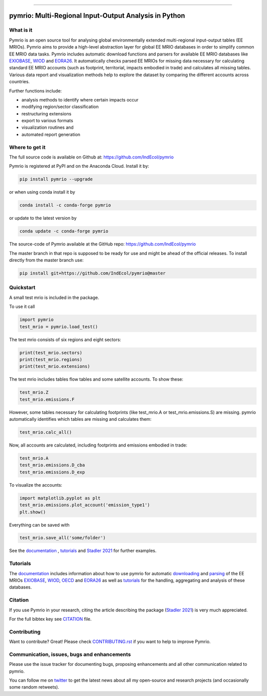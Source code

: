
.. image:: https://raw.githubusercontent.com/IndEcol/pymrio/master/doc/source/_static/textlogo.png
    :target: http://pymrio.readthedocs.io/en/latest/?badge=latest
    :alt: pymrio logo

-------

*******************************************************
pymrio: Multi-Regional Input-Output Analysis in Python
*******************************************************

.. image:: https://img.shields.io/pypi/v/pymrio.svg
    :target: https://pypi.python.org/pypi/pymrio/
.. image:: https://anaconda.org/conda-forge/pymrio/badges/version.svg   
    :target: https://anaconda.org/conda-forge/pymrio
.. image:: https://github.com/IndEcol/pymrio/workflows/build/badge.svg
    :target: https://github.com/IndEcol/pymrio/actions
.. image:: https://coveralls.io/repos/github/IndEcol/pymrio/badge.svg?branch=master
    :target: https://coveralls.io/github/IndEcol/pymrio
.. image:: https://readthedocs.org/projects/pymrio/badge/?version=latest
    :target: http://pymrio.readthedocs.io/en/latest/?badge=latest
    :alt: Documentation Status
.. image:: https://img.shields.io/badge/License-GPL%20v3-blue.svg
    :target: https://www.gnu.org/licenses/gpl-3.0
.. image:: https://zenodo.org/badge/21688312.svg
    :target: https://zenodo.org/badge/latestdoi/21688312

What is it
==========

Pymrio is an open source tool for analysing global environmentally extended multi-regional input-output tables (EE MRIOs). 
Pymrio aims to provide a high-level abstraction layer for global EE MRIO databases in order to simplify common EE MRIO data tasks. 
Pymrio includes automatic download functions and parsers for available EE MRIO databases like EXIOBASE_, WIOD_ and EORA26_. 
It automatically checks parsed EE MRIOs for missing data necessary for calculating standard EE MRIO accounts (such as footprint, territorial, impacts embodied in trade) and calculates all missing tables. 
Various data report and visualization methods help to explore the dataset by comparing the different accounts across countries. 

Further functions include:

- analysis methods to identify where certain impacts occur
- modifying region/sector classification
- restructuring extensions
- export to various formats
- visualization routines and 
- automated report generation
  

Where to get it
===============

The full source code is available on Github at: https://github.com/IndEcol/pymrio

Pymrio is registered at PyPI and on the Anaconda Cloud. Install it by:

.. code:: bash

    pip install pymrio --upgrade
    
or when using conda install it by

.. code:: bash

    conda install -c conda-forge pymrio

or update to the latest version by

.. code:: bash

    conda update -c conda-forge pymrio

The source-code of Pymrio available at the GitHub repo: https://github.com/IndEcol/pymrio  

The master branch in that repo is supposed to be ready for use and might be 
ahead of the official releases. To install directly from the master branch use:

.. code:: bash

    pip install git+https://github.com/IndEcol/pymrio@master



Quickstart    
==========

A small test mrio is included in the package. 

To use it call

.. code:: python

    import pymrio
    test_mrio = pymrio.load_test()

The test mrio consists of six regions and eight sectors:  

.. code:: python


    print(test_mrio.sectors)
    print(test_mrio.regions)
    print(test_mrio.extensions)

The test mrio includes tables flow tables and some satellite accounts. 
To show these:

.. code:: python

    test_mrio.Z
    test_mrio.emissions.F
    
However, some tables necessary for calculating footprints (like test_mrio.A or test_mrio.emissions.S) are missing. pymrio automatically identifies which tables are missing and calculates them: 

.. code:: python

    test_mrio.calc_all()

Now, all accounts are calculated, including footprints and emissions embodied in trade:

.. code:: python

    test_mrio.A
    test_mrio.emissions.D_cba
    test_mrio.emissions.D_exp

To visualize the accounts:


.. code:: python

    import matplotlib.pyplot as plt
    test_mrio.emissions.plot_account('emission_type1')
    plt.show()

Everything can be saved with

.. code:: python
    
    test_mrio.save_all('some/folder')

See the documentation_ , tutorials_ and  `Stadler 2021`_ for further examples.

Tutorials
=========

The documentation_ includes information about how to use pymrio for automatic downloading_ and parsing_ of the EE MRIOs EXIOBASE_, WIOD_, OECD_ and EORA26_ as well as tutorials_ for the handling, aggregating and analysis of these databases. 

Citation
========

If you use Pymrio in your research, citing the article describing the package 
(`Stadler 2021`_) is very much appreciated. 

.. _`Stadler 2021`: https://openresearchsoftware.metajnl.com/articles/10.5334/jors.251/

For the full bibtex key see CITATION_ file.

.. _CITATION: CITATION

Contributing
=============

Want to contribute? Great!
Please check `CONTRIBUTING.rst`_ if you want to help to improve Pymrio.
  
.. _CONTRIBUTING.rst: https://github.com/IndEcol/pymrio/blob/master/CONTRIBUTING.rst
   
Communication, issues, bugs and enhancements
============================================


Please use the issue tracker for documenting bugs, proposing enhancements and all other communication related to pymrio.

You can follow me on twitter_ to get the latest news about all my open-source and research projects (and occasionally some random retweets).

.. _twitter: https://twitter.com/kst_stadler

.. _downloading: http://pymrio.readthedocs.io/en/latest/notebooks/autodownload.html
.. _parsing: http://pymrio.readthedocs.io/en/latest/handling.html
.. _documentation: http://pymrio.readthedocs.io/en/latest/
.. _tutorials: https://pymrio.readthedocs.io/en/latest/notebooks/full_tutorial.html
.. _EXIOBASE: http://www.exiobase.eu/
.. _WIOD: http://www.wiod.org/home
.. _OECD: https://www.oecd.org/sti/ind/inter-country-input-output-tables.htm
.. _EORA26: http://www.worldmrio.com/simplified/

